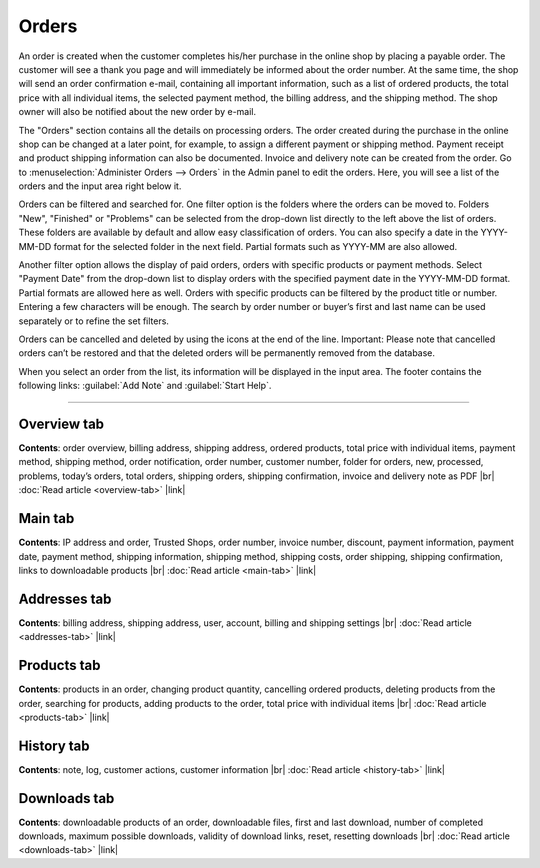 ﻿Orders
======

An order is created when the customer completes his/her purchase in the online shop by placing a payable order. The customer will see a thank you page and will immediately be informed about the order number. At the same time, the shop will send an order confirmation e-mail, containing all important information, such as a list of ordered products, the total price with all individual items, the selected payment method, the billing address, and the shipping method. The shop owner will also be notified about the new order by e-mail.

.. image:: ../../media/screenshots/oxbaeb01.png
   :alt: Orders
   :height: 535
   :width: 650

The \"Orders\" section contains all the details on processing orders. The order created during the purchase in the online shop can be changed at a later point, for example, to assign a different payment or shipping method. Payment receipt and product shipping information can also be documented. Invoice and delivery note can be created from the order. Go to :menuselection:`Administer Orders --> Orders` in the Admin panel to edit the orders. Here, you will see a list of the orders and the input area right below it.

Orders can be filtered and searched for. One filter option is the folders where the orders can be moved to. Folders \"New\", \"Finished\" or \"Problems\" can be selected from the drop-down list directly to the left above the list of orders. These folders are available by default and allow easy classification of orders. You can also specify a date in the YYYY-MM-DD format for the selected folder in the next field. Partial formats such as YYYY-MM are also allowed.

Another filter option allows the display of paid orders, orders with specific products or payment methods. Select \"Payment Date\" from the drop-down list to display orders with the specified payment date in the YYYY-MM-DD format. Partial formats are allowed here as well. Orders with specific products can be filtered by the product title or number. Entering a few characters will be enough. The search by order number or buyer’s first and last name can be used separately or to refine the set filters.

Orders can be cancelled and deleted by using the icons at the end of the line. Important: Please note that cancelled orders can’t be restored and that the deleted orders will be permanently removed from the database.

When you select an order from the list, its information will be displayed in the input area. The footer contains the following links: :guilabel:`Add Note` and :guilabel:`Start Help`.

-----------------------------------------------------------------------------------------

Overview tab
------------
**Contents**: order overview, billing address, shipping address, ordered products, total price with individual items, payment method, shipping method, order notification, order number, customer number, folder for orders, new, processed, problems, today’s orders, total orders, shipping orders, shipping confirmation, invoice and delivery note as PDF |br|
:doc:`Read article <overview-tab>` |link|

Main tab
--------
**Contents**: IP address and order, Trusted Shops, order number, invoice number, discount, payment information, payment date, payment method, shipping information, shipping method, shipping costs, order shipping, shipping confirmation, links to downloadable products |br|
:doc:`Read article <main-tab>` |link|

Addresses tab
-------------
**Contents**: billing address, shipping address, user, account, billing and shipping settings |br|
:doc:`Read article <addresses-tab>` |link|

Products tab
------------
**Contents**: products in an order, changing product quantity, cancelling ordered products, deleting products from the order, searching for products, adding products to the order, total price with individual items |br|
:doc:`Read article <products-tab>` |link|

History tab
-----------
**Contents**: note, log, customer actions, customer information |br|
:doc:`Read article <history-tab>` |link|

Downloads tab
-------------
**Contents**: downloadable products of an order, downloadable files, first and last download, number of completed downloads, maximum possible downloads, validity of download links, reset, resetting downloads |br|
:doc:`Read article <downloads-tab>` |link|

.. Intern: oxbaeb, Status: